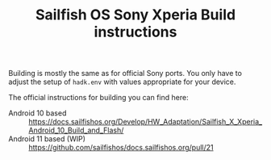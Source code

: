 #+TITLE: Sailfish OS Sony Xperia Build instructions
#+LANGUAGE: english

Building is mostly the same as for official Sony ports.
You only have to adjust the setup of ~hadk.env~ with values
appropriate for your device.

The official instructions for building you can find here:
+ Android 10 based :: https://docs.sailfishos.org/Develop/HW_Adaptation/Sailfish_X_Xperia_Android_10_Build_and_Flash/
+ Android 11 based (WIP) :: https://github.com/sailfishos/docs.sailfishos.org/pull/21
